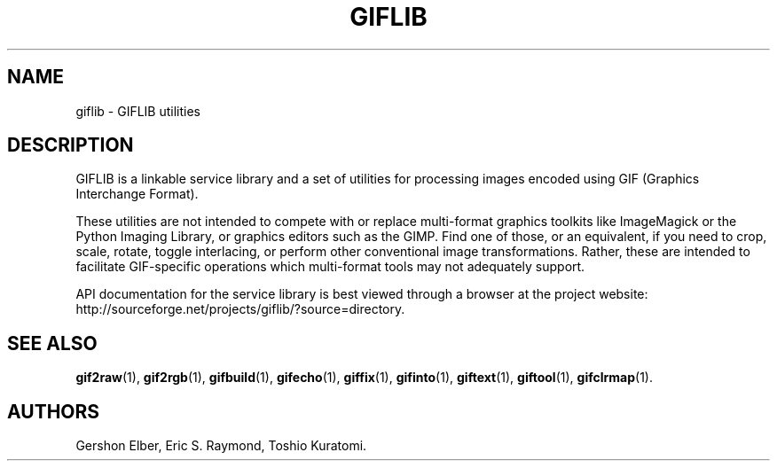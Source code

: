 '\" t
.\"     Title: giflib
.\"    Author: [see the "Authors" section]
.\" Generator: DocBook XSL Stylesheets v1.79.1 <http://docbook.sf.net/>
.\"      Date: 3 June 2012
.\"    Manual: GIFLIB Documentation
.\"    Source: GIFLIB
.\"  Language: English
.\"
.TH "GIFLIB" "1" "3 June 2012" "GIFLIB" "GIFLIB Documentation"
.\" -----------------------------------------------------------------
.\" * Define some portability stuff
.\" -----------------------------------------------------------------
.\" ~~~~~~~~~~~~~~~~~~~~~~~~~~~~~~~~~~~~~~~~~~~~~~~~~~~~~~~~~~~~~~~~~
.\" http://bugs.debian.org/507673
.\" http://lists.gnu.org/archive/html/groff/2009-02/msg00013.html
.\" ~~~~~~~~~~~~~~~~~~~~~~~~~~~~~~~~~~~~~~~~~~~~~~~~~~~~~~~~~~~~~~~~~
.ie \n(.g .ds Aq \(aq
.el       .ds Aq '
.\" -----------------------------------------------------------------
.\" * set default formatting
.\" -----------------------------------------------------------------
.\" disable hyphenation
.nh
.\" disable justification (adjust text to left margin only)
.ad l
.\" -----------------------------------------------------------------
.\" * MAIN CONTENT STARTS HERE *
.\" -----------------------------------------------------------------
.SH "NAME"
giflib \- GIFLIB utilities
.SH "DESCRIPTION"
.PP
GIFLIB is a linkable service library and a set of utilities for processing images encoded using GIF (Graphics Interchange Format)\&.
.PP
These utilities are not intended to compete with or replace multi\-format graphics toolkits like ImageMagick or the Python Imaging Library, or graphics editors such as the GIMP\&. Find one of those, or an equivalent, if you need to crop, scale, rotate, toggle interlacing, or perform other conventional image transformations\&. Rather, these are intended to facilitate GIF\-specific operations which multi\-format tools may not adequately support\&.
.PP
API documentation for the service library is best viewed through a browser at the project website: http://sourceforge\&.net/projects/giflib/?source=directory\&.
.SH "SEE ALSO"
.PP
\fBgif2raw\fR(1),
\fBgif2rgb\fR(1),
\fBgifbuild\fR(1),
\fBgifecho\fR(1),
\fBgiffix\fR(1),
\fBgifinto\fR(1),
\fBgiftext\fR(1),
\fBgiftool\fR(1),
\fBgifclrmap\fR(1)\&.
.SH "AUTHORS"
.PP
Gershon Elber, Eric S\&. Raymond, Toshio Kuratomi\&.
